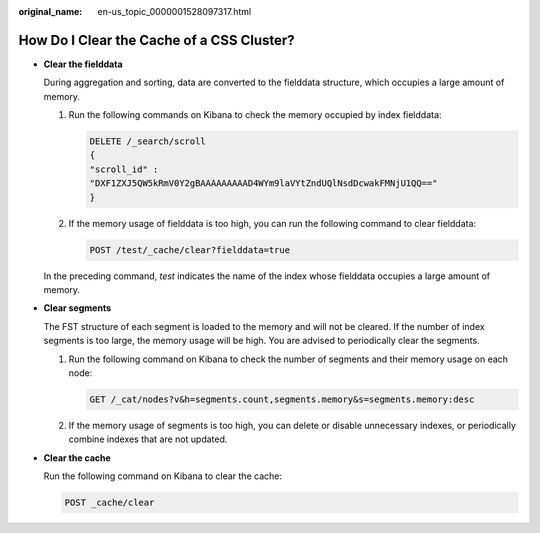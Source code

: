 :original_name: en-us_topic_0000001528097317.html

.. _en-us_topic_0000001528097317:

How Do I Clear the Cache of a CSS Cluster?
==========================================

-  **Clear the fielddata**

   During aggregation and sorting, data are converted to the fielddata structure, which occupies a large amount of memory.

   #. Run the following commands on Kibana to check the memory occupied by index fielddata:

      .. code-block:: text

         DELETE /_search/scroll
         {
         "scroll_id" :
         "DXF1ZXJ5QW5kRmV0Y2gBAAAAAAAAAD4WYm9laVYtZndUQlNsdDcwakFMNjU1QQ=="
         }

   #. If the memory usage of fielddata is too high, you can run the following command to clear fielddata:

      .. code-block:: text

         POST /test/_cache/clear?fielddata=true

   In the preceding command, *test* indicates the name of the index whose fielddata occupies a large amount of memory.

-  **Clear segments**

   The FST structure of each segment is loaded to the memory and will not be cleared. If the number of index segments is too large, the memory usage will be high. You are advised to periodically clear the segments.

   #. Run the following command on Kibana to check the number of segments and their memory usage on each node:

      .. code-block:: text

         GET /_cat/nodes?v&h=segments.count,segments.memory&s=segments.memory:desc

   #. If the memory usage of segments is too high, you can delete or disable unnecessary indexes, or periodically combine indexes that are not updated.

-  **Clear the cache**

   Run the following command on Kibana to clear the cache:

   .. code-block:: text

      POST _cache/clear
